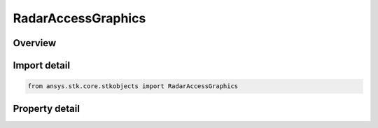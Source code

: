 RadarAccessGraphics
===================

.. py:class:: ansys.stk.core.stkobjects.RadarAccessGraphics

   Class defining access graphics properties of a Radar.

.. py:currentmodule:: RadarAccessGraphics

Overview
--------

.. tab-set::

    .. tab-item:: Properties
        
        .. list-table::
            :header-rows: 0
            :widths: auto

            * - :py:attr:`~ansys.stk.core.stkobjects.RadarAccessGraphics.show_snr_contour`
              - Opt whether to display graphics for the SNR contour.
            * - :py:attr:`~ansys.stk.core.stkobjects.RadarAccessGraphics.snr_contour_type`
              - Get or set the SNR contour type.
            * - :py:attr:`~ansys.stk.core.stkobjects.RadarAccessGraphics.snr`
              - Get or set the SNR.
            * - :py:attr:`~ansys.stk.core.stkobjects.RadarAccessGraphics.radar_to_target_color`
              - Get or set the Radar to Target access color.
            * - :py:attr:`~ansys.stk.core.stkobjects.RadarAccessGraphics.show_bistatic_radar_to_target`
              - Get or set the option for showing Bistatic Radar to Target graphics.
            * - :py:attr:`~ansys.stk.core.stkobjects.RadarAccessGraphics.bistatic_radar_to_target_color`
              - Get or set the Bistatic Radar to Target color.
            * - :py:attr:`~ansys.stk.core.stkobjects.RadarAccessGraphics.bistatic_radar_to_target_line_style`
              - Get or set the AgELineStyle enumeration for the Bistatic Radar to Target.
            * - :py:attr:`~ansys.stk.core.stkobjects.RadarAccessGraphics.bistatic_radar_to_target_line_width`
              - Get or set the AgELineWidth enumeration for the Bistatic Radar to Target.
            * - :py:attr:`~ansys.stk.core.stkobjects.RadarAccessGraphics.show_bistatic_transmitter_to_bistatic_receiver`
              - Get or set the option for showing Bistatic Radar Transmitter to Bistatic Radar Receiver graphics.
            * - :py:attr:`~ansys.stk.core.stkobjects.RadarAccessGraphics.bistatic_transmitter_to_bistatic_receiver_color`
              - Get or set the Bistatic Radar Transmitter to Bistatic Radar Receiver color.
            * - :py:attr:`~ansys.stk.core.stkobjects.RadarAccessGraphics.bistatic_transmitter_to_bistatic_receiver_line_style`
              - Get or set the AgELineStyle enumeration for the Bistatic Radar Transmitter to Bistatic Radar Receiver.
            * - :py:attr:`~ansys.stk.core.stkobjects.RadarAccessGraphics.bistatic_transmitter_to_bistatic_receiver_line_width`
              - Get or set the AgELineWidth enumeration for the Bistatic Radar Transmitter to Bistatic Radar Receiver.
            * - :py:attr:`~ansys.stk.core.stkobjects.RadarAccessGraphics.show_clutter`
              - Get or set the option for showing clutter graphics.
            * - :py:attr:`~ansys.stk.core.stkobjects.RadarAccessGraphics.clutter_color`
              - Get or set the clutter color.



Import detail
-------------

.. code-block:: python

    from ansys.stk.core.stkobjects import RadarAccessGraphics


Property detail
---------------

.. py:property:: show_snr_contour
    :canonical: ansys.stk.core.stkobjects.RadarAccessGraphics.show_snr_contour
    :type: bool

    Opt whether to display graphics for the SNR contour.

.. py:property:: snr_contour_type
    :canonical: ansys.stk.core.stkobjects.RadarAccessGraphics.snr_contour_type
    :type: RadarSNRContourType

    Get or set the SNR contour type.

.. py:property:: snr
    :canonical: ansys.stk.core.stkobjects.RadarAccessGraphics.snr
    :type: float

    Get or set the SNR.

.. py:property:: radar_to_target_color
    :canonical: ansys.stk.core.stkobjects.RadarAccessGraphics.radar_to_target_color
    :type: agcolor.Color

    Get or set the Radar to Target access color.

.. py:property:: show_bistatic_radar_to_target
    :canonical: ansys.stk.core.stkobjects.RadarAccessGraphics.show_bistatic_radar_to_target
    :type: bool

    Get or set the option for showing Bistatic Radar to Target graphics.

.. py:property:: bistatic_radar_to_target_color
    :canonical: ansys.stk.core.stkobjects.RadarAccessGraphics.bistatic_radar_to_target_color
    :type: agcolor.Color

    Get or set the Bistatic Radar to Target color.

.. py:property:: bistatic_radar_to_target_line_style
    :canonical: ansys.stk.core.stkobjects.RadarAccessGraphics.bistatic_radar_to_target_line_style
    :type: LineStyle

    Get or set the AgELineStyle enumeration for the Bistatic Radar to Target.

.. py:property:: bistatic_radar_to_target_line_width
    :canonical: ansys.stk.core.stkobjects.RadarAccessGraphics.bistatic_radar_to_target_line_width
    :type: LineWidth

    Get or set the AgELineWidth enumeration for the Bistatic Radar to Target.

.. py:property:: show_bistatic_transmitter_to_bistatic_receiver
    :canonical: ansys.stk.core.stkobjects.RadarAccessGraphics.show_bistatic_transmitter_to_bistatic_receiver
    :type: bool

    Get or set the option for showing Bistatic Radar Transmitter to Bistatic Radar Receiver graphics.

.. py:property:: bistatic_transmitter_to_bistatic_receiver_color
    :canonical: ansys.stk.core.stkobjects.RadarAccessGraphics.bistatic_transmitter_to_bistatic_receiver_color
    :type: agcolor.Color

    Get or set the Bistatic Radar Transmitter to Bistatic Radar Receiver color.

.. py:property:: bistatic_transmitter_to_bistatic_receiver_line_style
    :canonical: ansys.stk.core.stkobjects.RadarAccessGraphics.bistatic_transmitter_to_bistatic_receiver_line_style
    :type: LineStyle

    Get or set the AgELineStyle enumeration for the Bistatic Radar Transmitter to Bistatic Radar Receiver.

.. py:property:: bistatic_transmitter_to_bistatic_receiver_line_width
    :canonical: ansys.stk.core.stkobjects.RadarAccessGraphics.bistatic_transmitter_to_bistatic_receiver_line_width
    :type: LineWidth

    Get or set the AgELineWidth enumeration for the Bistatic Radar Transmitter to Bistatic Radar Receiver.

.. py:property:: show_clutter
    :canonical: ansys.stk.core.stkobjects.RadarAccessGraphics.show_clutter
    :type: bool

    Get or set the option for showing clutter graphics.

.. py:property:: clutter_color
    :canonical: ansys.stk.core.stkobjects.RadarAccessGraphics.clutter_color
    :type: agcolor.Color

    Get or set the clutter color.


